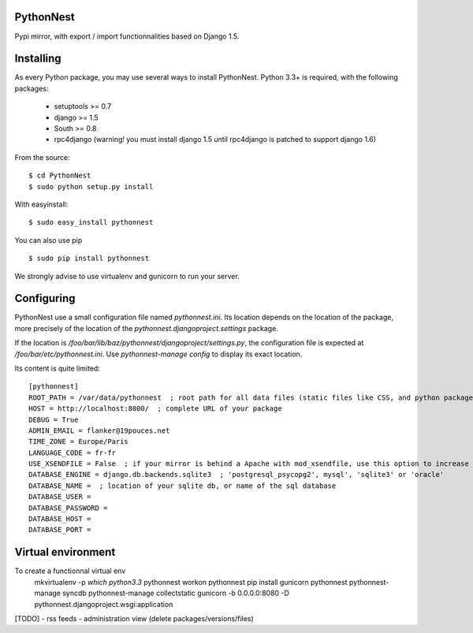 PythonNest
==========

Pypi mirror, with export / import functionnalities based on Django 1.5.

Installing
==========

As every Python package, you may use several ways to install PythonNest.
Python 3.3+ is required, with the following packages:

  * setuptools >= 0.7
  * django >= 1.5
  * South >= 0.8
  * rpc4django (warning! you must install django 1.5 until rpc4django is patched to support django 1.6)


From the source::

  $ cd PythonNest
  $ sudo python setup.py install

With easyinstall::

  $ sudo easy_install pythonnest

You can also use pip ::

  $ sudo pip install pythonnest

We strongly advise to use virtualenv and gunicorn to run your server.


Configuring
===========


PythonNest use a small configuration file named `pythonnest.ini`. Its location depends on the location of the package,
more precisely of the location of the `pythonnest.djangoproject.settings` package.

If the location is `/foo/bar/lib/baz/pythonnest/djangoproject/settings.py`, the configuration file is expected at
`/foo/bar/etc/pythonnest.ini`. Use `pythonnest-manage config` to display its exact location.

Its content is quite limited::

    [pythonnest]
    ROOT_PATH = /var/data/pythonnest  ; root path for all data files (static files like CSS, and python packages)
    HOST = http://localhost:8000/  ; complete URL of your package
    DEBUG = True
    ADMIN_EMAIL = flanker@19pouces.net
    TIME_ZONE = Europe/Paris
    LANGUAGE_CODE = fr-fr
    USE_XSENDFILE = False  ; if your mirror is behind a Apache with mod_xsendfile, use this option to increase perfs
    DATABASE_ENGINE = django.db.backends.sqlite3  ; 'postgresql_psycopg2', mysql', 'sqlite3' or 'oracle'
    DATABASE_NAME =  ; location of your sqlite db, or name of the sql database
    DATABASE_USER =
    DATABASE_PASSWORD =
    DATABASE_HOST =
    DATABASE_PORT =


Virtual environment
===================

To create a functionnal virtual env
  mkvirtualenv -p `which python3.3` pythonnest
  workon pythonnest
  pip install gunicorn pythonnest
  pythonnest-manage syncdb
  pythonnest-manage collectstatic
  gunicorn -b 0.0.0.0:8080 -D pythonnest.djangoproject.wsgi:application


[TODO]
- rss feeds
- administration view (delete packages/versions/files)